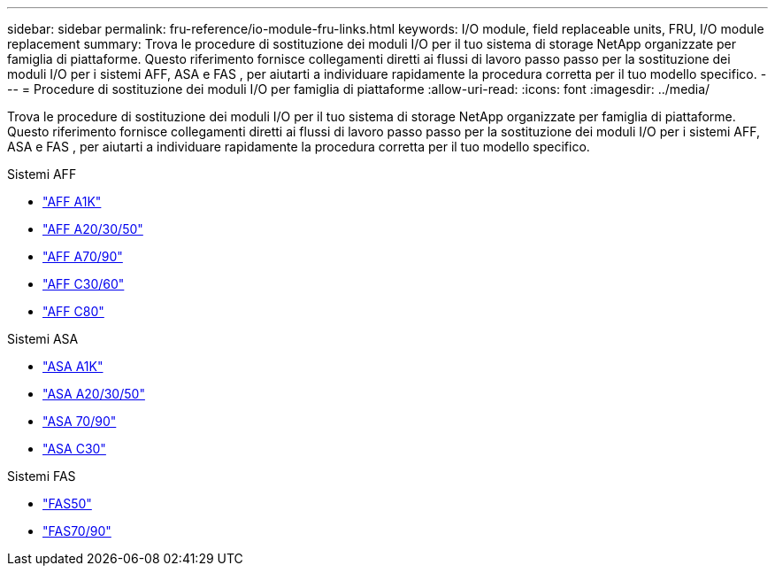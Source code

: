 ---
sidebar: sidebar 
permalink: fru-reference/io-module-fru-links.html 
keywords: I/O module, field replaceable units, FRU, I/O module replacement 
summary: Trova le procedure di sostituzione dei moduli I/O per il tuo sistema di storage NetApp organizzate per famiglia di piattaforme.  Questo riferimento fornisce collegamenti diretti ai flussi di lavoro passo passo per la sostituzione dei moduli I/O per i sistemi AFF, ASA e FAS , per aiutarti a individuare rapidamente la procedura corretta per il tuo modello specifico. 
---
= Procedure di sostituzione dei moduli I/O per famiglia di piattaforme
:allow-uri-read: 
:icons: font
:imagesdir: ../media/


[role="lead"]
Trova le procedure di sostituzione dei moduli I/O per il tuo sistema di storage NetApp organizzate per famiglia di piattaforme.  Questo riferimento fornisce collegamenti diretti ai flussi di lavoro passo passo per la sostituzione dei moduli I/O per i sistemi AFF, ASA e FAS , per aiutarti a individuare rapidamente la procedura corretta per il tuo modello specifico.

[role="tabbed-block"]
====
.Sistemi AFF
--
* link:../a1k/io-module-replace.html["AFF A1K"]
* link:../a20-30-50/io-module-replace.html["AFF A20/30/50"]
* link:../a70-90/io-module-replace.html["AFF A70/90"]
* link:../c30-60/io-module-replace.html["AFF C30/60"]
* link:../c80/io-module-replace.html["AFF C80"]


--
.Sistemi ASA
--
* link:../asa-r2-a1k/io-module-replace.html["ASA A1K"]
* link:../asa-r2-a20-30-50/io-module-replace.html["ASA A20/30/50"]
* link:../asa-r2-70-90/io-module-replace.html["ASA 70/90"]
* link:../asa-r2-c30/io-module-replace.html["ASA C30"]


--
.Sistemi FAS
--
* link:../fas50/io-module-replace.html["FAS50"]
* link:../fas-70-90/io-module-replace.html["FAS70/90"]


--
====